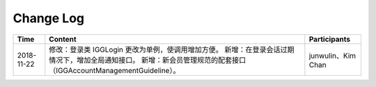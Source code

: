Change Log
==========

+------------+-------------------------------------------------------------------------------------------------------------------------------------------+-----------------------+
|    Time    |                                                                  Content                                                                  |      Participants     |
+============+===========================================================================================================================================+=======================+
| 2018-11-22 | 修改：登录类 IGGLogin 更改为单例，使调用增加方便。                                                                                        |                       |
|            | 新增：在登录会话过期情况下，增加全局通知接口。                                                                                            |                       |
|            | 新增：新会员管理规范的配套接口（IGGAccountManagementGuideline）。                                                                         | junwulin、Kim Chan    |
+------------+-------------------------------------------------------------------------------------------------------------------------------------------+-----------------------+